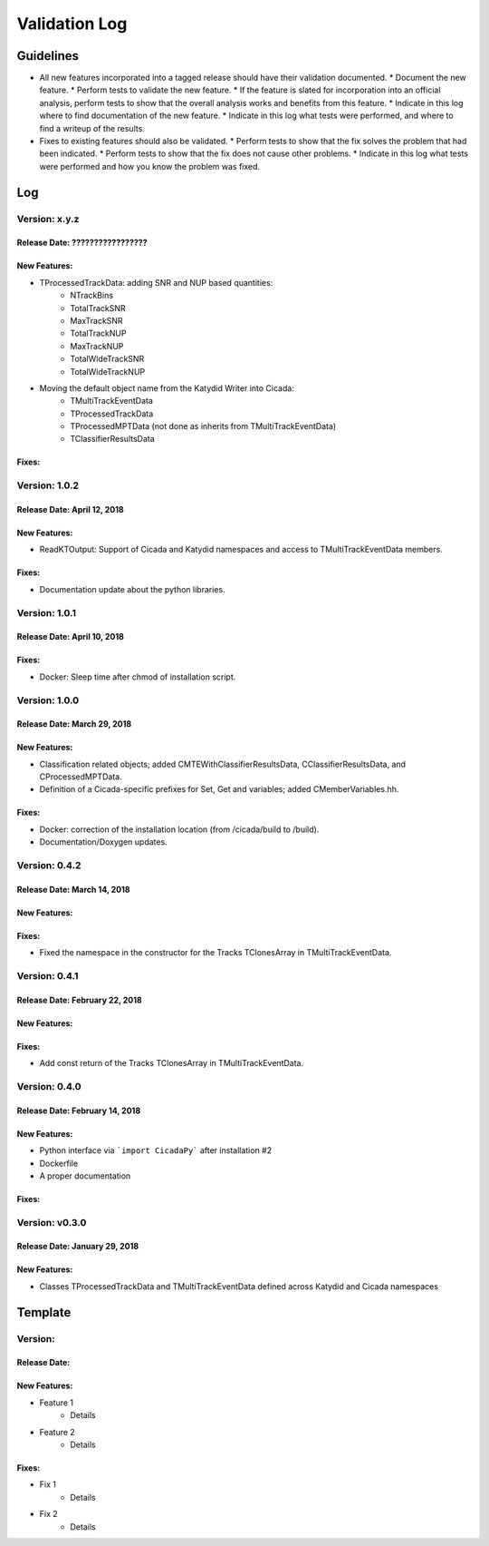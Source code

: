 Validation Log
==============

Guidelines
----------

* All new features incorporated into a tagged release should have their validation documented.
  * Document the new feature.
  * Perform tests to validate the new feature.
  * If the feature is slated for incorporation into an official analysis, perform tests to show that the overall analysis works and benefits from this feature.
  * Indicate in this log where to find documentation of the new feature.
  * Indicate in this log what tests were performed, and where to find a writeup of the results.
* Fixes to existing features should also be validated.
  * Perform tests to show that the fix solves the problem that had been indicated.
  * Perform tests to show that the fix does not cause other problems.
  * Indicate in this log what tests were performed and how you know the problem was fixed.

Log
---

Version: x.y.z
~~~~~~~~~~~~~~

Release Date: ?????????????????
'''''''''''''''''''''''''''''''

New Features:
'''''''''''''

* TProcessedTrackData: adding SNR and NUP based quantities:
    * NTrackBins
    * TotalTrackSNR
    * MaxTrackSNR
    * TotalTrackNUP
    * MaxTrackNUP
    * TotalWideTrackSNR
    * TotalWideTrackNUP

* Moving the default object name from the Katydid Writer into Cicada:
      * TMultiTrackEventData
      * TProcessedTrackData
      * TProcessedMPTData (not done as inherits from TMultiTrackEventData)
      * TClassifierResultsData

Fixes:
''''''

Version: 1.0.2
~~~~~~~~~~~~~~

Release Date: April 12, 2018
'''''''''''''''''''''''''''''''

New Features:
'''''''''''''

* ReadKTOutput: Support of Cicada and Katydid namespaces and access to TMultiTrackEventData members.

Fixes:
''''''

* Documentation update about the python libraries.


Version: 1.0.1
~~~~~~~~~~~~~~

Release Date: April 10, 2018
'''''''''''''''''''''''''''''''

Fixes:
''''''

* Docker: Sleep time after chmod of installation script.


Version: 1.0.0
~~~~~~~~~~~~~~

Release Date: March 29, 2018
'''''''''''''''''''''''''''''''

New Features:
'''''''''''''

* Classification related objects; added CMTEWithClassifierResultsData, CClassifierResultsData, and CProcessedMPTData.
* Definition of a Cicada-specific prefixes for Set, Get and variables; added CMemberVariables.hh.

Fixes:
''''''

* Docker: correction of the installation location (from /cicada/build to /build).
* Documentation/Doxygen updates.


Version: 0.4.2
~~~~~~~~~~~~~~

Release Date: March 14, 2018
'''''''''''''''''''''''''''''''

New Features:
'''''''''''''

Fixes:
''''''

* Fixed the namespace in the constructor for the Tracks TClonesArray in TMultiTrackEventData.


Version: 0.4.1
~~~~~~~~~~~~~~

Release Date: February 22, 2018
'''''''''''''''''''''''''''''''

New Features:
'''''''''''''

Fixes:
''''''

* Add const return of the Tracks TClonesArray in TMultiTrackEventData.


Version: 0.4.0
~~~~~~~~~~~~~~

Release Date: February 14, 2018
'''''''''''''''''''''''''''''''

New Features:
'''''''''''''

* Python interface via ```import CicadaPy``` after installation #2
* Dockerfile
* A proper documentation
  
Fixes:
''''''

Version: v0.3.0
~~~~~~~~~~~~~~~

Release Date: January 29, 2018
''''''''''''''''''''''''''''''

New Features:
'''''''''''''
* Classes TProcessedTrackData and TMultiTrackEventData defined across Katydid and Cicada namespaces


  
Template
--------

Version: 
~~~~~~~~

Release Date: 
'''''''''''''

New Features:
'''''''''''''

* Feature 1
    * Details
* Feature 2
    * Details
  
Fixes:
''''''

* Fix 1
    * Details
* Fix 2
    * Details
  